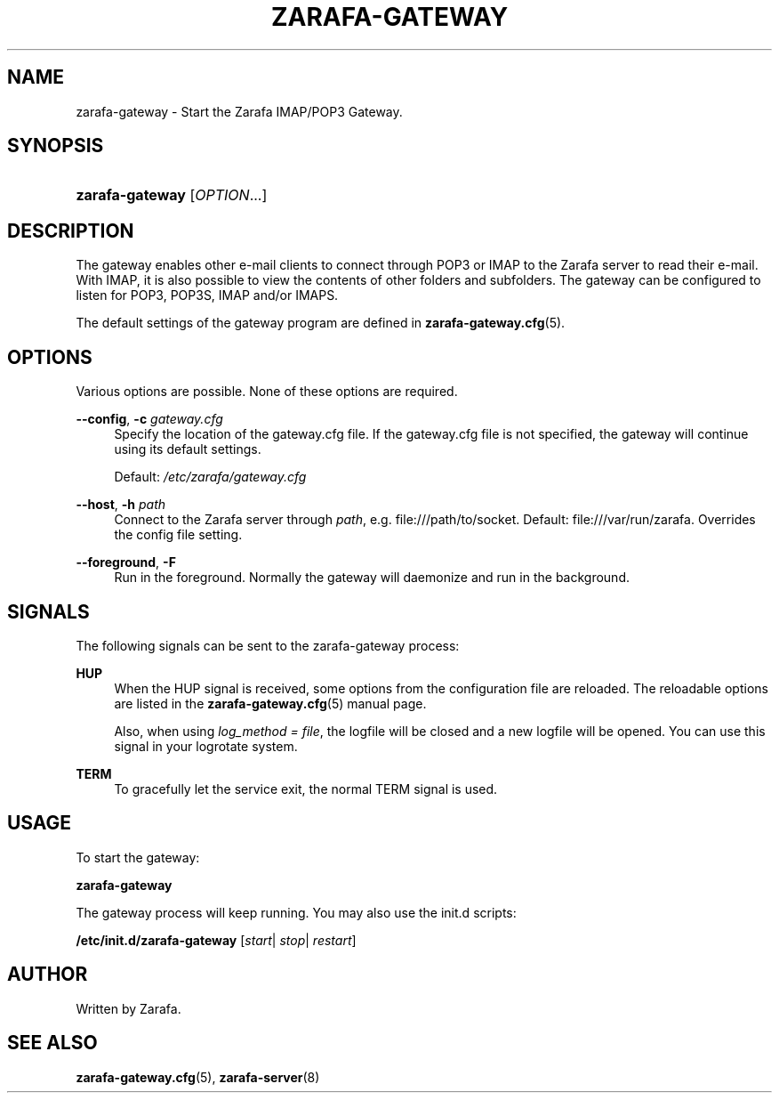 '\" t
.\"     Title: zarafa-gateway
.\"    Author: [see the "Author" section]
.\" Generator: DocBook XSL Stylesheets v1.76.1 <http://docbook.sf.net/>
.\"      Date: April 2014
.\"    Manual: Zarafa user reference
.\"    Source: Zarafa 7.2
.\"  Language: English
.\"
.TH "ZARAFA\-GATEWAY" "8" "April 2014" "Zarafa 7.2" "Zarafa user reference"
.\" -----------------------------------------------------------------
.\" * Define some portability stuff
.\" -----------------------------------------------------------------
.\" ~~~~~~~~~~~~~~~~~~~~~~~~~~~~~~~~~~~~~~~~~~~~~~~~~~~~~~~~~~~~~~~~~
.\" http://bugs.debian.org/507673
.\" http://lists.gnu.org/archive/html/groff/2009-02/msg00013.html
.\" ~~~~~~~~~~~~~~~~~~~~~~~~~~~~~~~~~~~~~~~~~~~~~~~~~~~~~~~~~~~~~~~~~
.ie \n(.g .ds Aq \(aq
.el       .ds Aq '
.\" -----------------------------------------------------------------
.\" * set default formatting
.\" -----------------------------------------------------------------
.\" disable hyphenation
.nh
.\" disable justification (adjust text to left margin only)
.ad l
.\" -----------------------------------------------------------------
.\" * MAIN CONTENT STARTS HERE *
.\" -----------------------------------------------------------------
.SH "NAME"
zarafa-gateway \- Start the Zarafa IMAP/POP3 Gateway\&.
.SH "SYNOPSIS"
.HP \w'\fBzarafa\-gateway\fR\ 'u
\fBzarafa\-gateway\fR [\fIOPTION\fR...]
.SH "DESCRIPTION"
.PP
The gateway enables other e\-mail clients to connect through POP3 or IMAP to the Zarafa server to read their e\-mail\&. With IMAP, it is also possible to view the contents of other folders and subfolders\&. The gateway can be configured to listen for POP3, POP3S, IMAP and/or IMAPS\&.
.PP
The default settings of the gateway program are defined in
\fBzarafa-gateway.cfg\fR(5)\&.
.SH "OPTIONS"
.PP
Various options are possible\&. None of these options are required\&.
.PP
.PP
\fB\-\-config\fR, \fB\-c\fR \fIgateway\&.cfg\fR
.RS 4
Specify the location of the gateway\&.cfg file\&. If the gateway\&.cfg file is not specified, the gateway will continue using its default settings\&.
.sp
Default:
\fI/etc/zarafa/gateway\&.cfg\fR
.RE
.PP
\fB\-\-host\fR, \fB\-h\fR \fIpath\fR
.RS 4
Connect to the Zarafa server through
\fIpath\fR, e\&.g\&.
file:///path/to/socket\&. Default:
file:///var/run/zarafa\&. Overrides the config file setting\&.
.RE
.PP
\fB\-\-foreground\fR, \fB\-F\fR
.RS 4
Run in the foreground\&. Normally the gateway will daemonize and run in the background\&.
.RE
.SH "SIGNALS"
.PP
The following signals can be sent to the zarafa\-gateway process:
.PP
\fBHUP\fR
.RS 4
When the HUP signal is received, some options from the configuration file are reloaded\&. The reloadable options are listed in the
\fBzarafa-gateway.cfg\fR(5)
manual page\&.
.sp
Also, when using
\fIlog_method = file\fR, the logfile will be closed and a new logfile will be opened\&. You can use this signal in your logrotate system\&.
.RE
.PP
\fBTERM\fR
.RS 4
To gracefully let the service exit, the normal TERM signal is used\&.
.RE
.SH "USAGE"
.PP
To start the gateway:
.PP
\fBzarafa\-gateway\fR
.PP
The gateway process will keep running\&. You may also use the init\&.d scripts:
.PP
\fB/etc/init\&.d/zarafa\-gateway\fR
[\fIstart\fR|
\fIstop\fR|
\fIrestart\fR]
.SH "AUTHOR"
.PP
Written by Zarafa\&.
.SH "SEE ALSO"
.PP

\fBzarafa-gateway.cfg\fR(5),
\fBzarafa-server\fR(8)
